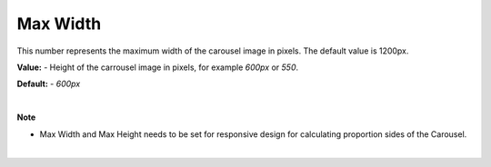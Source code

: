 Max Width
==========

This number represents the maximum width of the carousel image in pixels. The default value is 1200px.

**Value:** - Height of the carrousel image in pixels, for example *600px* or *550*.

**Default:** - *600px*

|

**Note**

* Max Width and Max Height needs to be set for responsive design for calculating proportion sides of the Carousel.

|

